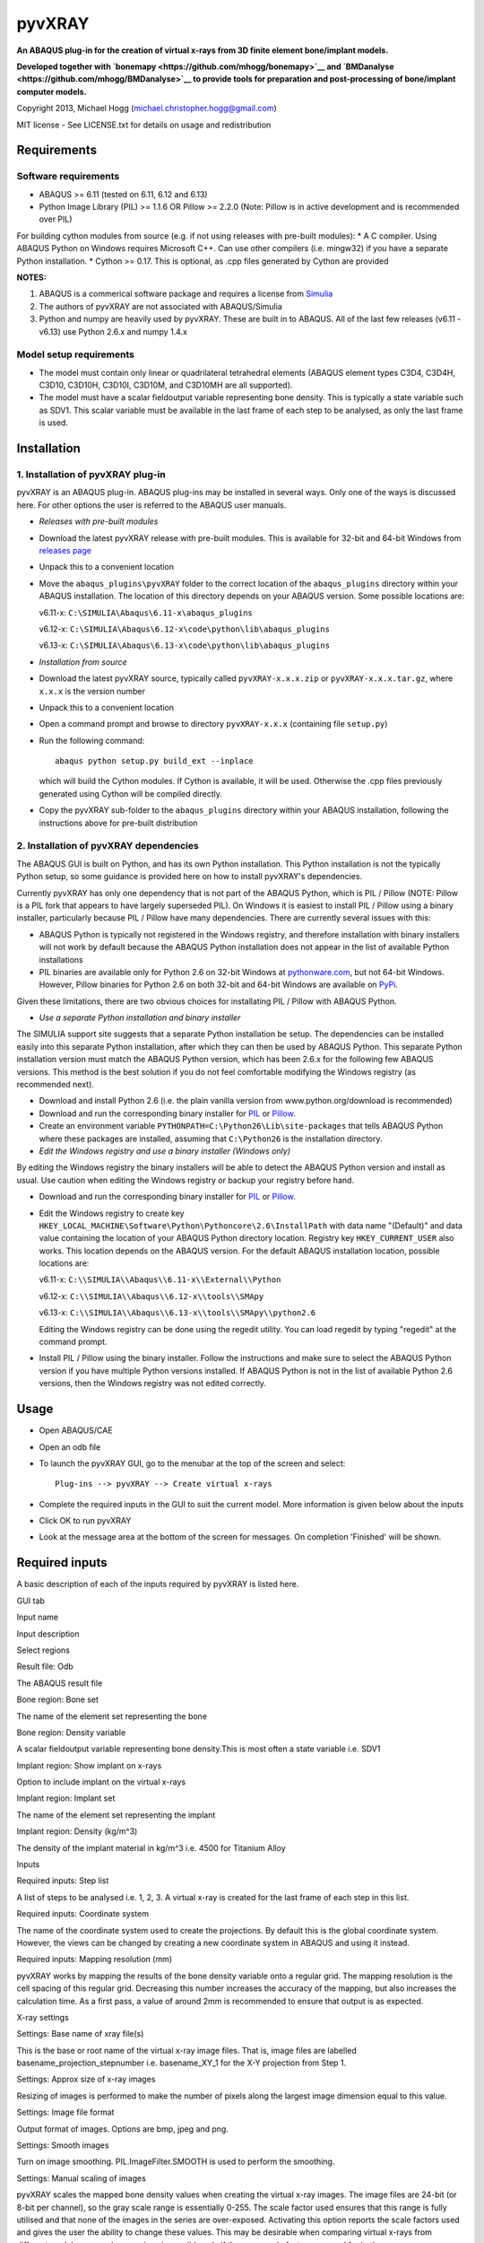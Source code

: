 pyvXRAY
=======

**An ABAQUS plug-in for the creation of virtual x-rays from 3D finite
element bone/implant models.**

**Developed together with
`bonemapy <https://github.com/mhogg/bonemapy>`__ and
`BMDanalyse <https://github.com/mhogg/BMDanalyse>`__ to provide tools
for preparation and post-processing of bone/implant computer models.**

Copyright 2013, Michael Hogg (michael.christopher.hogg@gmail.com)

MIT license - See LICENSE.txt for details on usage and redistribution

Requirements
------------

Software requirements
~~~~~~~~~~~~~~~~~~~~~

-  ABAQUS >= 6.11 (tested on 6.11, 6.12 and 6.13)
-  Python Image Library (PIL) >= 1.1.6 OR Pillow >= 2.2.0 (Note: Pillow
   is in active development and is recommended over PIL)

For building cython modules from source (e.g. if not using releases with
pre-built modules): \* A C compiler. Using ABAQUS Python on Windows
requires Microsoft C++. Can use other compilers (i.e. mingw32) if you
have a separate Python installation. \* Cython >= 0.17. This is
optional, as .cpp files generated by Cython are provided

**NOTES:**

1. ABAQUS is a commerical software package and requires a license from
   `Simulia <http://www.3ds.com/products-services/simulia/overview/>`__
2. The authors of pyvXRAY are not associated with ABAQUS/Simulia
3. Python and numpy are heavily used by pyvXRAY. These are built in to
   ABAQUS. All of the last few releases (v6.11 - v6.13) use Python 2.6.x
   and numpy 1.4.x

Model setup requirements
~~~~~~~~~~~~~~~~~~~~~~~~

-  The model must contain only linear or quadrilateral tetrahedral
   elements (ABAQUS element types C3D4, C3D4H, C3D10, C3D10H, C3D10I,
   C3D10M, and C3D10MH are all supported).

-  The model must have a scalar fieldoutput variable representing bone
   density. This is typically a state variable such as SDV1. This scalar
   variable must be available in the last frame of each step to be
   analysed, as only the last frame is used.

Installation
------------

1. Installation of pyvXRAY plug-in
~~~~~~~~~~~~~~~~~~~~~~~~~~~~~~~~~~

pyvXRAY is an ABAQUS plug-in. ABAQUS plug-ins may be installed in
several ways. Only one of the ways is discussed here. For other options
the user is referred to the ABAQUS user manuals.

-  *Releases with pre-built modules*

-  Download the latest pyvXRAY release with pre-built modules. This is
   available for 32-bit and 64-bit Windows from `releases
   page <https://github.com/mhogg/pyvxray/releases>`__

-  Unpack this to a convenient location

-  Move the ``abaqus_plugins\pyvXRAY`` folder to the correct location of
   the ``abaqus_plugins`` directory within your ABAQUS installation. The
   location of this directory depends on your ABAQUS version. Some
   possible locations are:

   v6.11-x: ``C:\SIMULIA\Abaqus\6.11-x\abaqus_plugins``

   v6.12-x: ``C:\SIMULIA\Abaqus\6.12-x\code\python\lib\abaqus_plugins``

   v6.13-x: ``C:\SIMULIA\Abaqus\6.13-x\code\python\lib\abaqus_plugins``

-  *Installation from source*

-  Download the latest pyvXRAY source, typically called
   ``pyvXRAY-x.x.x.zip`` or ``pyvXRAY-x.x.x.tar.gz``, where ``x.x.x`` is
   the version number

-  Unpack this to a convenient location

-  Open a command prompt and browse to directory ``pyvXRAY-x.x.x``
   (containing file ``setup.py``)

-  Run the following command:

   ::

           abaqus python setup.py build_ext --inplace

   which will build the Cython modules. If Cython is available, it will
   be used. Otherwise the .cpp files previously generated using Cython
   will be compiled directly.

-  Copy the pyvXRAY sub-folder to the ``abaqus_plugins`` directory
   within your ABAQUS installation, following the instructions above for
   pre-built distribution

2. Installation of pyvXRAY dependencies
~~~~~~~~~~~~~~~~~~~~~~~~~~~~~~~~~~~~~~~

The ABAQUS GUI is built on Python, and has its own Python installation.
This Python installation is not the typically Python setup, so some
guidance is provided here on how to install pyvXRAY's dependencies.

Currently pyvXRAY has only one dependency that is not part of the ABAQUS
Python, which is PIL / Pillow (NOTE: Pillow is a PIL fork that appears
to have largely superseded PIL). On Windows it is easiest to install PIL
/ Pillow using a binary installer, particularly because PIL / Pillow
have many dependencies. There are currently several issues with this:

-  ABAQUS Python is typically not registered in the Windows registry,
   and therefore installation with binary installers will not work by
   default because the ABAQUS Python installation does not appear in the
   list of available Python installations

-  PIL binaries are available only for Python 2.6 on 32-bit Windows at
   `pythonware.com <http://www.pythonware.com/products/pil/>`__, but not
   64-bit Windows. However, Pillow binaries for Python 2.6 on both
   32-bit and 64-bit Windows are available on
   `PyPi <https://pypi.python.org/pypi/Pillow>`__.

Given these limitations, there are two obvious choices for installating
PIL / Pillow with ABAQUS Python.

-  *Use a separate Python installation and binary installer*

The SIMULIA support site suggests that a separate Python installation be
setup. The dependencies can be installed easily into this separate
Python installation, after which they can then be used by ABAQUS Python.
This separate Python installation version must match the ABAQUS Python
version, which has been 2.6.x for the following few ABAQUS versions.
This method is the best solution if you do not feel comfortable
modifying the Windows registry (as recommended next).

-  Download and install Python 2.6 (i.e. the plain vanilla version from
   www.python.org/download is recommended)

-  Download and run the corresponding binary installer for
   `PIL <http://www.pythonware.com/products/pil/>`__ or
   `Pillow <https://pypi.python.org/pypi/Pillow>`__.

-  Create an environment variable
   ``PYTHONPATH=C:\Python26\Lib\site-packages`` that tells ABAQUS Python
   where these packages are installed, assuming that ``C:\Python26`` is
   the installation directory.

-  *Edit the Windows registry and use a binary installer (Windows only)*

By editing the Windows registry the binary installers will be able to
detect the ABAQUS Python version and install as usual. Use caution when
editing the Windows registry or backup your registry before hand.

-  Download and run the corresponding binary installer for
   `PIL <http://www.pythonware.com/products/pil/>`__ or
   `Pillow <https://pypi.python.org/pypi/Pillow>`__.

-  Edit the Windows registry to create key
   ``HKEY_LOCAL_MACHINE\Software\Python\Pythoncore\2.6\InstallPath``
   with data name "(Default)" and data value containing the location of
   your ABAQUS Python directory location. Registry key
   ``HKEY_CURRENT_USER`` also works. This location depends on the ABAQUS
   version. For the default ABAQUS installation location, possible
   locations are:

   v6.11-x: ``C:\\SIMULIA\\Abaqus\\6.11-x\\External\\Python``

   v6.12-x: ``C:\\SIMULIA\\Abaqus\\6.12-x\\tools\\SMApy``

   v6.13-x: ``C:\\SIMULIA\\Abaqus\\6.13-x\\tools\\SMApy\\python2.6``

   Editing the Windows registry can be done using the regedit utility.
   You can load regedit by typing "regedit" at the command prompt.

-  Install PIL / Pillow using the binary installer. Follow the
   instructions and make sure to select the ABAQUS Python version if you
   have multiple Python versions installed. If ABAQUS Python is not in
   the list of available Python 2.6 versions, then the Windows registry
   was not edited correctly.

Usage
-----

-  Open ABAQUS/CAE

-  Open an odb file

-  To launch the pyvXRAY GUI, go to the menubar at the top of the screen
   and select:

   ::

       Plug-ins --> pyvXRAY --> Create virtual x-rays

-  Complete the required inputs in the GUI to suit the current model.
   More information is given below about the inputs

-  Click OK to run pyvXRAY

-  Look at the message area at the bottom of the screen for messages. On
   completion 'Finished' will be shown.

Required inputs
---------------

A basic description of each of the inputs required by pyvXRAY is listed
here.

.. raw:: html

   <table>

.. raw:: html

   <th align="left">

GUI tab

.. raw:: html

   </th>

.. raw:: html

   <th>

Input name

.. raw:: html

   </th>

.. raw:: html

   <th>

Input description

.. raw:: html

   </th>

.. raw:: html

   <tr>

.. raw:: html

   <td width="100">

Select regions

.. raw:: html

   </td>

.. raw:: html

   <td>

Result file: Odb

.. raw:: html

   </td>

.. raw:: html

   <td>

The ABAQUS result file

.. raw:: html

   </td>

.. raw:: html

   </tr>

.. raw:: html

   <tr>

.. raw:: html

   <td>

.. raw:: html

   </td>

.. raw:: html

   <td width="150">

Bone region: Bone set

.. raw:: html

   </td>

.. raw:: html

   <td>

The name of the element set representing the bone

.. raw:: html

   </td>

.. raw:: html

   </tr>

.. raw:: html

   <tr>

.. raw:: html

   <td>

.. raw:: html

   </td>

.. raw:: html

   <td>

Bone region: Density variable

.. raw:: html

   </td>

.. raw:: html

   <td>

A scalar fieldoutput variable representing bone density.This is most
often a state variable i.e. SDV1

.. raw:: html

   </td>

.. raw:: html

   </tr>

.. raw:: html

   <tr>

.. raw:: html

   <td>

.. raw:: html

   </td>

.. raw:: html

   <td>

Implant region: Show implant on x-rays

.. raw:: html

   </td>

.. raw:: html

   <td>

Option to include implant on the virtual x-rays

.. raw:: html

   </td>

.. raw:: html

   </tr>

.. raw:: html

   <tr>

.. raw:: html

   <td>

.. raw:: html

   </td>

.. raw:: html

   <td>

Implant region: Implant set

.. raw:: html

   </td>

.. raw:: html

   <td>

The name of the element set representing the implant

.. raw:: html

   </td>

.. raw:: html

   </tr>

.. raw:: html

   <tr>

.. raw:: html

   <td>

.. raw:: html

   </td>

.. raw:: html

   <td>

Implant region: Density (kg/m^3)

.. raw:: html

   </td>

.. raw:: html

   <td>

The density of the implant material in kg/m^3 i.e. 4500 for Titanium
Alloy

.. raw:: html

   </td>

.. raw:: html

   </tr>

.. raw:: html

   <tr>

.. raw:: html

   <td>

Inputs

.. raw:: html

   </td>

.. raw:: html

   <td>

Required inputs: Step list

.. raw:: html

   </td>

.. raw:: html

   <td>

A list of steps to be analysed i.e. 1, 2, 3. A virtual x-ray is created
for the last frame of each step in this list.

.. raw:: html

   </td>

.. raw:: html

   </tr>

.. raw:: html

   <tr>

.. raw:: html

   <td>

.. raw:: html

   </td>

.. raw:: html

   <td>

Required inputs: Coordinate system

.. raw:: html

   </td>

.. raw:: html

   <td>

The name of the coordinate system used to create the projections. By
default this is the global coordinate system. However, the views can be
changed by creating a new coordinate system in ABAQUS and using it
instead.

.. raw:: html

   </td>

.. raw:: html

   </tr>

.. raw:: html

   <tr>

.. raw:: html

   <td>

.. raw:: html

   </td>

.. raw:: html

   <td>

Required inputs: Mapping resolution (mm)

.. raw:: html

   </td>

.. raw:: html

   <td>

pyvXRAY works by mapping the results of the bone density variable onto a
regular grid. The mapping resolution is the cell spacing of this regular
grid. Decreasing this number increases the accuracy of the mapping, but
also increases the calculation time. As a first pass, a value of around
2mm is recommended to ensure that output is as expected.

.. raw:: html

   </td>

.. raw:: html

   </tr>

.. raw:: html

   <tr>

.. raw:: html

   <td>

X-ray settings

.. raw:: html

   </td>

.. raw:: html

   <td>

Settings: Base name of xray file(s)

.. raw:: html

   </td>

.. raw:: html

   <td>

This is the base or root name of the virtual x-ray image files. That is,
image files are labelled basename\_projection\_stepnumber i.e.
basename\_XY\_1 for the X-Y projection from Step 1.

.. raw:: html

   </td>

.. raw:: html

   </tr>

.. raw:: html

   <tr>

.. raw:: html

   <td>

.. raw:: html

   </td>

.. raw:: html

   <td>

Settings: Approx size of x-ray images

.. raw:: html

   </td>

.. raw:: html

   <td>

Resizing of images is performed to make the number of pixels along the
largest image dimension equal to this value.

.. raw:: html

   </td>

.. raw:: html

   </tr>

.. raw:: html

   <tr>

.. raw:: html

   <td>

.. raw:: html

   </td>

.. raw:: html

   <td>

Settings: Image file format

.. raw:: html

   </td>

.. raw:: html

   <td>

Output format of images. Options are bmp, jpeg and png.

.. raw:: html

   </td>

.. raw:: html

   </tr>

.. raw:: html

   <tr>

.. raw:: html

   <td>

.. raw:: html

   </td>

.. raw:: html

   <td>

Settings: Smooth images

.. raw:: html

   </td>

.. raw:: html

   <td>

Turn on image smoothing. PIL.ImageFilter.SMOOTH is used to perform the
smoothing.

.. raw:: html

   </td>

.. raw:: html

   </tr>

.. raw:: html

   <tr>

.. raw:: html

   <td>

.. raw:: html

   </td>

.. raw:: html

   <td>

Settings: Manual scaling of images

.. raw:: html

   </td>

.. raw:: html

   <td>

pyvXRAY scales the mapped bone density values when creating the virtual
x-ray images. The image files are 24-bit (or 8-bit per channel), so the
gray scale range is essentially 0-255. The scale factor used ensures
that this range is fully utilised and that none of the images in the
series are over-exposed. Activating this option reports the scale
factors used and gives the user the ability to change these values. This
may be desirable when comparing virtual x-rays from different models; an
equal comparison is possible only if the same scale factors are used for
both.

.. raw:: html

   </td>

.. raw:: html

   </tr>

.. raw:: html

   </table>

Outputs
-------

pyvXRAY outputs a series of virtual x-rays correponding to the bone
density results in a list of specified analysis steps. The bone density
is mapped from the Finite Element Model to a overlapping regular grid of
points and then projected onto each of the three Cartesian coordinate
planes. If the model has an implant, then this can also be shown. The
virtual x-ray images are saved in common image formats (bmp, jpeg, and
png) and can be opened in any graphics package. These images can then be
analysed to determine changes in the grey scale values, which can be
related to the change in Bone Mineral Density (BMD) over time.

The recommended package for analysing these images is
`BMDanalyse <https://github.com/mhogg/BMDanalyse>`__, which is available
free under the MIT license. BMDanalyse can be used to create regions of
interest (ROIs) and determine the change in the average grey scale value
within each ROI for all images in the series.

Help
----

For help create an Issue or a Pull Request on Github.
